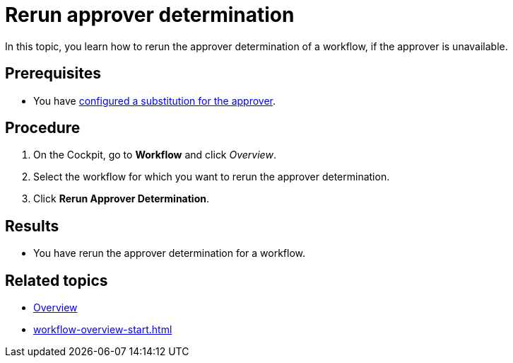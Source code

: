 = Rerun approver determination

In this topic, you learn how to rerun the approver determination of a workflow, if the approver is unavailable.

== Prerequisites

* You have xref:workflow-substitutions-add.adoc[configured a substitution for the approver].

== Procedure

. On the Cockpit, go to *Workflow* and click _Overview_.
. Select the workflow for which you want to rerun the approver determination.
. Click *Rerun Approver Determination*.

== Results

* You have rerun the approver determination for a workflow.

== Related topics

* xref:workflow-overview.adoc[Overview]
* xref:workflow-overview-start.adoc[]